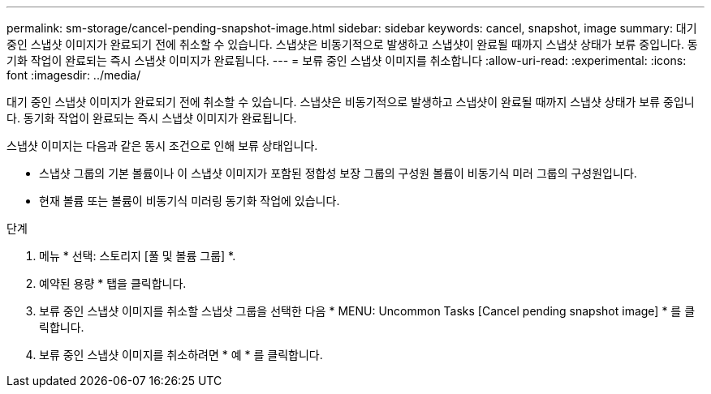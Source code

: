 ---
permalink: sm-storage/cancel-pending-snapshot-image.html 
sidebar: sidebar 
keywords: cancel, snapshot, image 
summary: 대기 중인 스냅샷 이미지가 완료되기 전에 취소할 수 있습니다. 스냅샷은 비동기적으로 발생하고 스냅샷이 완료될 때까지 스냅샷 상태가 보류 중입니다. 동기화 작업이 완료되는 즉시 스냅샷 이미지가 완료됩니다. 
---
= 보류 중인 스냅샷 이미지를 취소합니다
:allow-uri-read: 
:experimental: 
:icons: font
:imagesdir: ../media/


[role="lead"]
대기 중인 스냅샷 이미지가 완료되기 전에 취소할 수 있습니다. 스냅샷은 비동기적으로 발생하고 스냅샷이 완료될 때까지 스냅샷 상태가 보류 중입니다. 동기화 작업이 완료되는 즉시 스냅샷 이미지가 완료됩니다.

스냅샷 이미지는 다음과 같은 동시 조건으로 인해 보류 상태입니다.

* 스냅샷 그룹의 기본 볼륨이나 이 스냅샷 이미지가 포함된 정합성 보장 그룹의 구성원 볼륨이 비동기식 미러 그룹의 구성원입니다.
* 현재 볼륨 또는 볼륨이 비동기식 미러링 동기화 작업에 있습니다.


.단계
. 메뉴 * 선택: 스토리지 [풀 및 볼륨 그룹] *.
. 예약된 용량 * 탭을 클릭합니다.
. 보류 중인 스냅샷 이미지를 취소할 스냅샷 그룹을 선택한 다음 * MENU: Uncommon Tasks [Cancel pending snapshot image] * 를 클릭합니다.
. 보류 중인 스냅샷 이미지를 취소하려면 * 예 * 를 클릭합니다.

